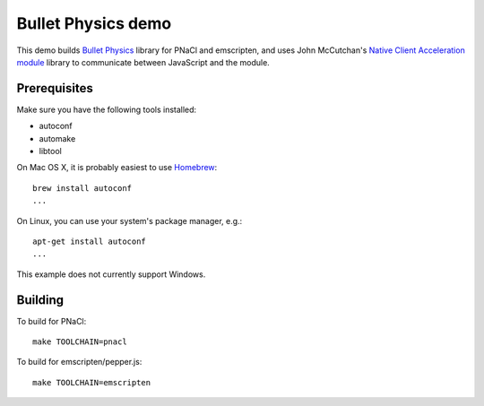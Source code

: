 ===================
Bullet Physics demo
===================

This demo builds `Bullet Physics`_ library for PNaCl and emscripten, and uses
John McCutchan's `Native Client Acceleration module`_ library to communicate
between JavaScript and the module.

.. _`Bullet Physics`: http://bulletphysics.org
.. _`Native Client Acceleration module`: https://github.com/johnmccutchan/NaClAMBase

-------------
Prerequisites
-------------

Make sure you have the following tools installed:

* autoconf
* automake
* libtool

On Mac OS X, it is probably easiest to use Homebrew_::

    brew install autoconf
    ...

On Linux, you can use your system's package manager, e.g.::

    apt-get install autoconf
    ...

This example does not currently support Windows.

.. _Homebrew: http://brew.sh

--------
Building
--------

To build for PNaCl::

    make TOOLCHAIN=pnacl

To build for emscripten/pepper.js::

    make TOOLCHAIN=emscripten
